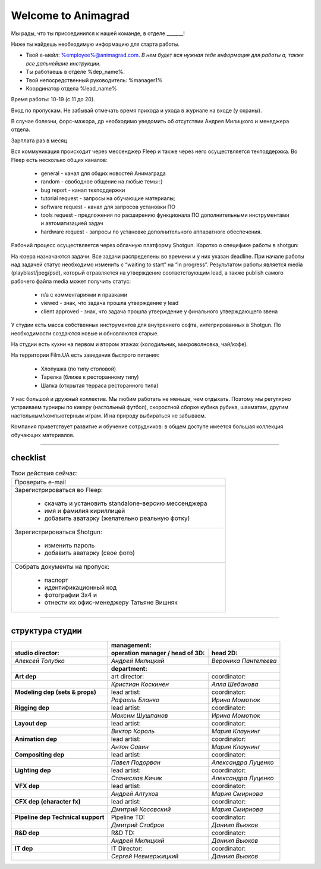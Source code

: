 Welcome to Animagrad
=====================

Мы рады, что ты присоединился к нашей команде, в отделе _______! 

Ниже ты найдешь необходимую информацию для старта работы. 

* Твой е-мейл: %employee%@animagrad.com.  *В нем будет вся нужная тебе информация для работы а, также все дальнейшие инструкции.*

* Ты работаешь в отделе %dep_name%.

* Твой непосредственный руководитель: %manager1%
				
* Координатор отдела %lead_name%

Время работы: 10-19 (с 11 до 20). 

Вход по пропускам. Не забывай отмечать время прихода и ухода в журнале на входе (у охраны).

В случае болезни, форс-мажора, др необходимо уведомить об отсутствии Андрея Милицкого и менеджера отдела.

Зарплата раз в месяц 

Вся коммуникация происходит через мессенджер Fleep и также через него осуществляется техподдержка. Во Fleep есть несколько общих каналов: 

	* general - канал для общих новостей Анимаграда

	* random - свободное общение на любые темы :)

	* bug report - канал техподдержки

	* tutorial request - запросы на обучающие материалы;

	* software request - канал для запросов установки ПО

	* tools request - предложения по расширению функционала ПО дополнительными инструментами и автоматизацией задач

	* hardware request - запросы по установке дополнительного аппаратного обеспечения.

Рабочий процесс осуществляется через облачную платформу Shotgun. Коротко о специфике работы в shotgun:

На юзера назначаются задачи. Все задачи распределены во времени и у них указан deadline. 
При начале работы над задачей статус необходимо изменить с “waiting to start” на “in progress”.
Результатом работы является media (playblast/jpeg/psd), который отравляется на утверждение соответствующим lead, а также publish самого рабочего файла media может получить статус:

	* n/a с комментариями и правками
	* viewed - знак, что задача прошла утверждение у lead 
	* client approved - знак, что задача прошла утверждение у финального утверждающего звена

У студии есть масса собственных инструментов для внутреннего софта, интегрированных в Shotgun. По необходимости создаются новые и обновляются старые.

На студии есть кухни на первом и втором этажах (холодильник, микроволновка, чай/кофе). 

На территории Film.UA есть заведения быстрого питания: 

	* Хлопушка (по типу столовой)
	* Тарелка (ближе к ресторанному типу)
	* Шапка (открытая терраса ресторанного типа)

У нас большой и дружный коллектив. Мы любим работать не меньше, чем отдыхать. Поэтому мы регулярно устраиваем турниры по кикеру (настольный футбол), скоростной сборке кубика рубика, шахматам, другим настольным/компьютерным играм. И на природу выбираться не забываем.

Компания приветствует развитие и обучение сотрудников: в общем доступе имеется большая коллекция обучающих материалов.

____


checklist
----------
	
.. table:: Твои действия сейчас:
	
    +------------------------------------------------------------+
    | Проверить e-mail                                           |
    +------------------------------------------------------------+
    | Зарегистрироваться во Fleep:                               |
    |                                                            |
    |	* скачать и установить standalone-версию мессенджера     |
    |	* имя и фамилия кириллицей                               |
    |	* добавить аватарку (желательно реальную фотку)          |
    +------------------------------------------------------------+
    | Зарегистрироваться Shotgun:                                |
    |                                                            |
    | 	* изменить пароль                                        |
    |	* добавить аватарку (свое фото)                          |
    +------------------------------------------------------------+
    | Собрать документы на пропуск:                              |
    |                                                            |
    |	* паспорт                                                |
    |	* идентификационный код                                  |
    |	* фотографии 3x4 и                                       |
    |	* отнести их офис-менеджеру Татьяне Вишняк               |
    +------------------------------------------------------------+
	

____

структура студии
-----------------
	
.. table::

    +----------------------+--------------------------------------------------------------+
    |                      | **management:**                                              |
    +----------------------+---------------------------------------+----------------------+
    | **studio director:** | **operation manager / head of 3D:**   | **head 2D:**         |
    +----------------------+---------------------------------------+----------------------+
    | *Алексей Толубко*    | *Андрей Милицкий*                     | *Вероника Пантелеева*|
    +----------------------+---------------------------------------+----------------------+
    |                      | **department:**                                              |
    +----------------------+----------------+----------------------+----------------------+
    | **Art dep**                           | art director:        | coordinator:         |
    +---------------------------------------+----------------------+----------------------+
    |                                       | *Кристиан Коскинен*  | *Алла Шебанова*      |
    +---------------------------------------+----------------------+----------------------+
    | **Modeling dep (sets & props)**       | lead artist:         | coordinator:         |
    +---------------------------------------+----------------------+----------------------+
    |                                       | *Рафаель Бланко*     | *Ирина Момотюк*      |
    +---------------------------------------+----------------------+----------------------+
    | **Rigging dep**                       | lead artist:         | coordinator:         |
    +---------------------------------------+----------------------+----------------------+
    |                                       | *Максим Шушпанов*    | *Ирина Момотюк*      |
    +---------------------------------------+----------------------+----------------------+
    | **Layout dep**                        | lead artist:         | coordinator:         |
    +---------------------------------------+----------------------+----------------------+
    |                                       | *Виктор Король*      | *Мария Клаунинг*     |
    +---------------------------------------+----------------------+----------------------+
    | **Animation dep**                     | lead artist:         | coordinator:         |
    +---------------------------------------+----------------------+----------------------+
    |                                       | *Антон Савин*        | *Мария Клаунинг*     |
    +---------------------------------------+----------------------+----------------------+
    | **Compositing dep**                   | lead artist:         | coordinator:         |
    +---------------------------------------+----------------------+----------------------+
    |                                       | *Павел Подорван*     | *Александра Луценко* |
    +---------------------------------------+----------------------+----------------------+
    | **Lighting dep**                      | lead artist:         | coordinator:         |
    +---------------------------------------+----------------------+----------------------+
    |                                       | *Станислав Кичик*    | *Александра Луценко* |
    +---------------------------------------+----------------------+----------------------+
    | **VFX dep**                           | lead artist:         | coordinator:         |
    +---------------------------------------+----------------------+----------------------+
    |                                       | *Андрей Алтухов*     | *Мария Смирнова*     |
    +---------------------------------------+----------------------+----------------------+
    | **CFX dep (character fx)**            | lead artist:         | coordinator:         |
    +---------------------------------------+----------------------+----------------------+
    |                                       | *Дмитрий Косовский*  | *Мария Смирнова*     |
    +---------------------------------------+----------------------+----------------------+
    | **Pipeline dep \ Technical support**  | Pipeline TD:         | coordinator:         |
    +---------------------------------------+----------------------+----------------------+
    |                                       | *Дмитрий Стабров*    | *Даниил Вьюков*      |
    +---------------------------------------+----------------------+----------------------+
    | **R&D dep**                           | R&D TD:              | coordinator:         |
    +---------------------------------------+----------------------+----------------------+
    |                                       | *Андрей Милицкий*    | *Даниил Вьюков*      |
    +---------------------------------------+----------------------+----------------------+
    | **IT dep**                            | IT Director:         | coordinator:         |
    +---------------------------------------+----------------------+----------------------+
    |                                       | *Сергей Невмержицкий*| *Даниил Вьюков*      |
    +---------------------------------------+----------------------+----------------------+
	
